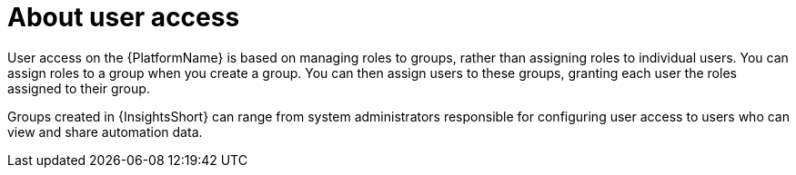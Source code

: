 // Module included in the following assemblies:
// assembly-user-access.adoc


[id="con-implementing-user-access_{context}"]

= About user access

User access on the {PlatformName} is based on managing roles to groups, rather than assigning roles to individual users. You can assign roles to a group when you create a group. You can then assign users to these groups, granting each user the roles assigned to their group.

Groups created in {InsightsShort} can range from system administrators responsible for configuring user access to users who can view and share automation data.
